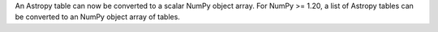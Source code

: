 An Astropy table can now be converted to a scalar NumPy object array. For NumPy
>= 1.20, a list of Astropy tables can be converted to an NumPy object array of
tables.
